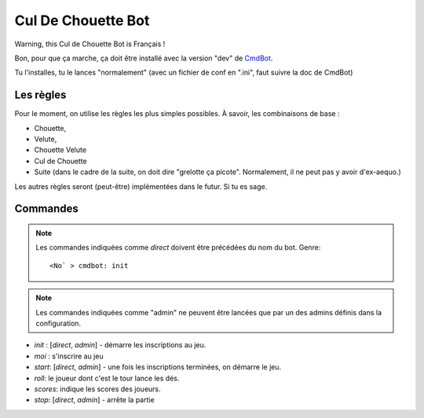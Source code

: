 ===================
Cul De Chouette Bot
===================

Warning, this Cul de Chouette Bot is Français !

Bon, pour que ça marche, ça doit être installé avec la version "dev" de
`CmdBot <https://github.com/brunobord/cmdbot>`_.

Tu l'installes, tu le lances "normalement" (avec un fichier de conf en ".ini",
faut suivre la doc de CmdBot)

Les règles
==========

Pour le moment, on utilise les règles les plus simples possibles. À savoir, les
combinaisons de base :

* Chouette,
* Velute,
* Chouette Velute
* Cul de Chouette
* Suite (dans le cadre de la suite, on doit dire "grelotte ça picote".
  Normalement, il ne peut pas y avoir d'ex-aequo.)

Les autres règles seront (peut-être) implémentées dans le futur. Si tu es sage.

Commandes
=========

.. note::

    Les commandes indiquées comme *direct* doivent être précédées du nom du bot.
    Genre::

        <No` > cmdbot: init


.. note::

    Les commandes indiquées comme "admin" ne peuvent être lancées que par un des
    admins définis dans la configuration.

* `init` : [*direct*, *admin*] - démarre les inscriptions au jeu.
* `moi` : s'inscrire au jeu
* `start`: [*direct*, *admin*] - une fois les inscriptions terminées, on démarre
  le jeu.
* `roll`: le joueur dont c'est le tour lance les dés.
* `scores`: indique les scores des joueurs.
* `stop`: [*direct*, *admin*] - arrête la partie
